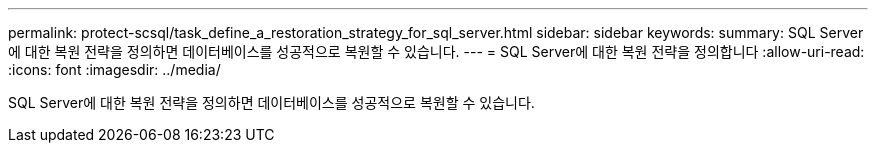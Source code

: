 ---
permalink: protect-scsql/task_define_a_restoration_strategy_for_sql_server.html 
sidebar: sidebar 
keywords:  
summary: SQL Server에 대한 복원 전략을 정의하면 데이터베이스를 성공적으로 복원할 수 있습니다. 
---
= SQL Server에 대한 복원 전략을 정의합니다
:allow-uri-read: 
:icons: font
:imagesdir: ../media/


[role="lead"]
SQL Server에 대한 복원 전략을 정의하면 데이터베이스를 성공적으로 복원할 수 있습니다.
